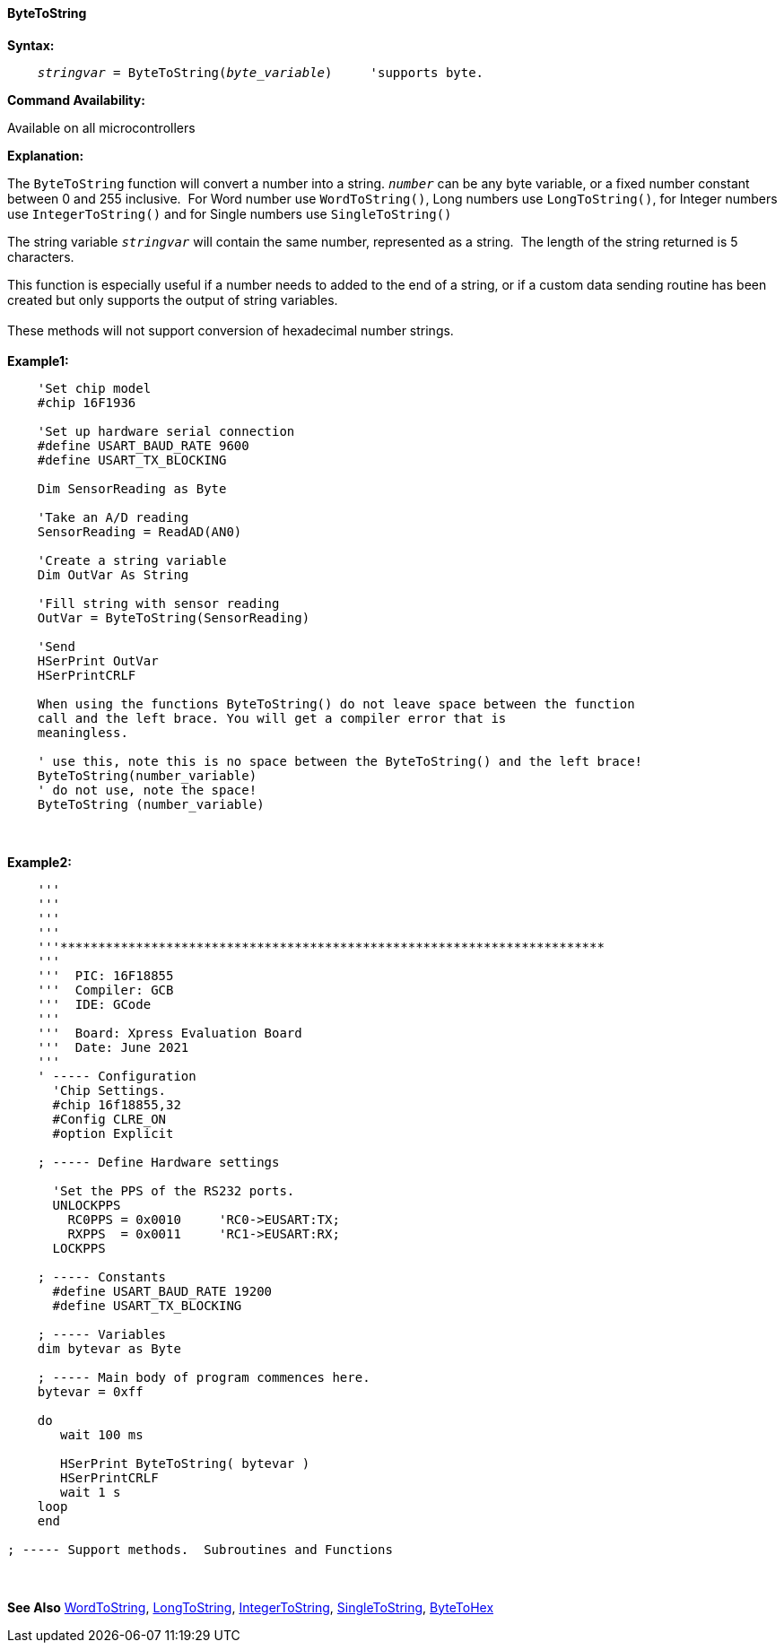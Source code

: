 ==== ByteToString

*Syntax:*
[subs="quotes"]
----
    _stringvar_ = ByteToString(_byte_variable_)     'supports byte.
----
*Command Availability:*

Available on all microcontrollers

*Explanation:*

The `ByteToString` function will convert a number into a string. `_number_` can be any byte variable, or a fixed number constant between 0 and 255 inclusive.&#160;&#160;For Word number use `WordToString()`, Long numbers use `LongToString()`, for Integer numbers use `IntegerToString()` and for Single numbers use `SingleToString()`

The string variable `_stringvar_` will contain the same number, represented as a string.&#160;&#160;The length of the string returned is 5 characters.

This function is especially useful if a number needs to added to the end of a string, or if a custom data sending routine has been created but only supports the output of string variables.
{empty} +
{empty} +
These methods will not support  conversion of hexadecimal number strings.
{empty} +
{empty} +
*Example1:*
----
    'Set chip model
    #chip 16F1936

    'Set up hardware serial connection
    #define USART_BAUD_RATE 9600
    #define USART_TX_BLOCKING

    Dim SensorReading as Byte

    'Take an A/D reading
    SensorReading = ReadAD(AN0)

    'Create a string variable
    Dim OutVar As String

    'Fill string with sensor reading
    OutVar = ByteToString(SensorReading)

    'Send
    HSerPrint OutVar
    HSerPrintCRLF

    When using the functions ByteToString() do not leave space between the function
    call and the left brace. You will get a compiler error that is
    meaningless.

    ' use this, note this is no space between the ByteToString() and the left brace!
    ByteToString(number_variable)
    ' do not use, note the space!
    ByteToString (number_variable)
----
{empty} +
{empty} +
*Example2:*
----
    '''
    '''
    '''
    '''
    '''************************************************************************
    '''
    '''  PIC: 16F18855
    '''  Compiler: GCB
    '''  IDE: GCode
    '''
    '''  Board: Xpress Evaluation Board
    '''  Date: June 2021
    '''
    ' ----- Configuration
      'Chip Settings.
      #chip 16f18855,32
      #Config CLRE_ON
      #option Explicit

    ; ----- Define Hardware settings

      'Set the PPS of the RS232 ports.
      UNLOCKPPS
        RC0PPS = 0x0010     'RC0->EUSART:TX;
        RXPPS  = 0x0011     'RC1->EUSART:RX;
      LOCKPPS

    ; ----- Constants
      #define USART_BAUD_RATE 19200
      #define USART_TX_BLOCKING

    ; ----- Variables
    dim bytevar as Byte

    ; ----- Main body of program commences here.
    bytevar = 0xff

    do
       wait 100 ms

       HSerPrint ByteToString( bytevar )
       HSerPrintCRLF
       wait 1 s
    loop
    end

; ----- Support methods.  Subroutines and Functions

----


{empty} +
{empty} +
*See Also* <<_wordtohex,WordToString>>, <<_longtohex,LongToString>>, <<_integertohex,IntegerToString>>, <<_singletohex,SingleToString>>, <<_bytetohex,ByteToHex>>
